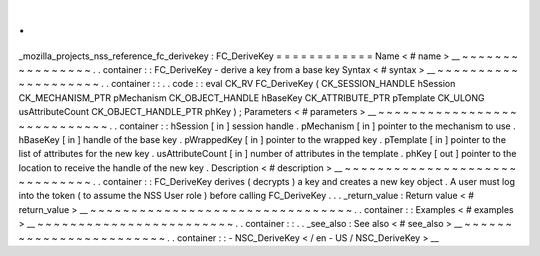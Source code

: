 .
.
_mozilla_projects_nss_reference_fc_derivekey
:
FC_DeriveKey
=
=
=
=
=
=
=
=
=
=
=
=
Name
<
#
name
>
__
~
~
~
~
~
~
~
~
~
~
~
~
~
~
~
~
.
.
container
:
:
FC_DeriveKey
-
derive
a
key
from
a
base
key
Syntax
<
#
syntax
>
__
~
~
~
~
~
~
~
~
~
~
~
~
~
~
~
~
~
~
~
~
.
.
container
:
:
.
.
code
:
:
eval
CK_RV
FC_DeriveKey
(
CK_SESSION_HANDLE
hSession
CK_MECHANISM_PTR
pMechanism
CK_OBJECT_HANDLE
hBaseKey
CK_ATTRIBUTE_PTR
pTemplate
CK_ULONG
usAttributeCount
CK_OBJECT_HANDLE_PTR
phKey
)
;
Parameters
<
#
parameters
>
__
~
~
~
~
~
~
~
~
~
~
~
~
~
~
~
~
~
~
~
~
~
~
~
~
~
~
~
~
.
.
container
:
:
hSession
[
in
]
session
handle
.
pMechanism
[
in
]
pointer
to
the
mechanism
to
use
.
hBaseKey
[
in
]
handle
of
the
base
key
.
pWrappedKey
[
in
]
pointer
to
the
wrapped
key
.
pTemplate
[
in
]
pointer
to
the
list
of
attributes
for
the
new
key
.
usAttributeCount
[
in
]
number
of
attributes
in
the
template
.
phKey
[
out
]
pointer
to
the
location
to
receive
the
handle
of
the
new
key
.
Description
<
#
description
>
__
~
~
~
~
~
~
~
~
~
~
~
~
~
~
~
~
~
~
~
~
~
~
~
~
~
~
~
~
~
~
.
.
container
:
:
FC_DeriveKey
derives
(
decrypts
)
a
key
and
creates
a
new
key
object
.
A
user
must
log
into
the
token
(
to
assume
the
NSS
User
role
)
before
calling
FC_DeriveKey
.
.
.
_return_value
:
Return
value
<
#
return_value
>
__
~
~
~
~
~
~
~
~
~
~
~
~
~
~
~
~
~
~
~
~
~
~
~
~
~
~
~
~
~
~
~
~
.
.
container
:
:
Examples
<
#
examples
>
__
~
~
~
~
~
~
~
~
~
~
~
~
~
~
~
~
~
~
~
~
~
~
~
~
.
.
container
:
:
.
.
_see_also
:
See
also
<
#
see_also
>
__
~
~
~
~
~
~
~
~
~
~
~
~
~
~
~
~
~
~
~
~
~
~
~
~
.
.
container
:
:
-
NSC_DeriveKey
<
/
en
-
US
/
NSC_DeriveKey
>
__
